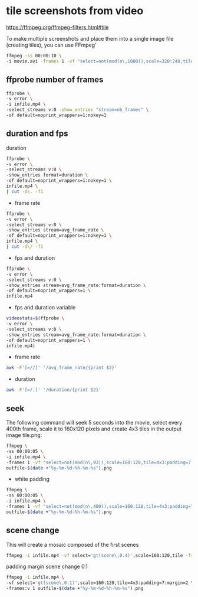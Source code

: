 #+STARTUP: content
#+OPTIONS: num:nil author:nil

* tile screenshots from video

https://ffmpeg.org/ffmpeg-filters.html#tile

To make multiple screenshots and place them into a single image file (creating tiles), you can use FFmpeg'

#+BEGIN_SRC sh
ffmpeg -ss 00:00:10 \
-i movie.avi -frames 1 -vf "select=not(mod(n\,1000)),scale=320:240,tile=2x3" out.png
#+END_SRC

** ffprobe number of frames


#+BEGIN_SRC sh
ffprobe \
-v error \
-i infile.mp4 \
-select_streams v:0 -show_entries "stream=nb_frames" \
-of default=noprint_wrappers=1:nokey=1
#+END_SRC

** duration and fps

duration

#+BEGIN_SRC sh
ffprobe \
-v error \
-select_streams v:0 \
-show_entries format=duration \
-of default=noprint_wrappers=1:nokey=1 \
infile.mp4 \
| cut -d\. -f1
#+END_SRC

+ frame rate

#+BEGIN_SRC sh
ffprobe \
-v error \
-select_streams v:0 \
-show_entries stream=avg_frame_rate \
-of default=noprint_wrappers=1:nokey=1 \
infile.mp4 \
| cut -d\/ -f1
#+END_SRC

+ fps and duration

#+BEGIN_SRC sh
ffprobe \
-v error \
-select_streams v:0 \
-show_entries stream=avg_frame_rate:format=duration \
-of default=noprint_wrappers=1 \
infile.mp4
#+END_SRC

+ fps and duration variable

#+BEGIN_SRC sh
videostats=$(ffprobe \
-v error \
-select_streams v:0 \
-show_entries stream=avg_frame_rate:format=duration \
-of default=noprint_wrappers=1 \
infile.mp4)
#+END_SRC

+ frame rate

#+BEGIN_SRC sh
awk -F'[=//]' '/avg_frame_rate/{print $2}'
#+END_SRC

+ duration

#+BEGIN_SRC sh
awk -F'[=/.]' '/duration/{print $2}'
#+END_SRC

** seek 

The following command will seek 5 seconds into the movie, select every 400th frame, 
scale it to 160x120 pixels and create 4x3 tiles in the output image tile.png:

#+BEGIN_SRC sh
ffmpeg \
-ss 00:00:05 \
-i infile.mp4 \
-frames 1 -vf "select=not(mod(n\,93)),scale=160:120,tile=4x3:padding=7:margin=2" \
outfile-$(date +"%y-%m-%d-%h-%m-%s").png
#+END_SRC

+ white padding

#+BEGIN_SRC sh
ffmpeg \
-ss 00:00:05 \
-i infile.mp4 \
-frames 1 -vf "select=not(mod(n\,400)),scale=160:120,tile=4x3:padding=7:margin=2:color=white" \
outfile-$(date +"%y-%m-%d-%h-%m-%s").png
#+END_SRC

** scene change

This will create a mosaic composed of the first scenes

#+BEGIN_SRC sh
ffmpeg -i infile.mp4 -vf select='gt(scene\,0.4)',scale=160:120,tile -frames:v 1 outfile.png
#+END_SRC

padding margin
scene change 0.1

#+BEGIN_SRC sh
ffmpeg -i infile.mp4 \
-vf select='gt(scene\,0.1)',scale=160:120,tile=4x3:padding=7:margin=2 \
-frames:v 1 outfile-$(date +"%y-%m-%d-%h-%m-%s").png
#+END_SRC
